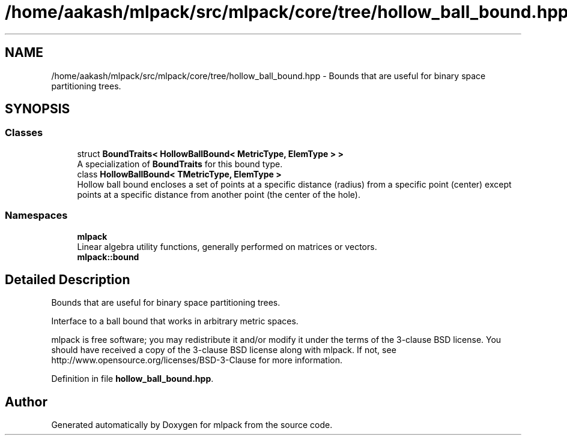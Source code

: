 .TH "/home/aakash/mlpack/src/mlpack/core/tree/hollow_ball_bound.hpp" 3 "Sun Aug 22 2021" "Version 3.4.2" "mlpack" \" -*- nroff -*-
.ad l
.nh
.SH NAME
/home/aakash/mlpack/src/mlpack/core/tree/hollow_ball_bound.hpp \- Bounds that are useful for binary space partitioning trees\&.  

.SH SYNOPSIS
.br
.PP
.SS "Classes"

.in +1c
.ti -1c
.RI "struct \fBBoundTraits< HollowBallBound< MetricType, ElemType > >\fP"
.br
.RI "A specialization of \fBBoundTraits\fP for this bound type\&. "
.ti -1c
.RI "class \fBHollowBallBound< TMetricType, ElemType >\fP"
.br
.RI "Hollow ball bound encloses a set of points at a specific distance (radius) from a specific point (center) except points at a specific distance from another point (the center of the hole)\&. "
.in -1c
.SS "Namespaces"

.in +1c
.ti -1c
.RI " \fBmlpack\fP"
.br
.RI "Linear algebra utility functions, generally performed on matrices or vectors\&. "
.ti -1c
.RI " \fBmlpack::bound\fP"
.br
.in -1c
.SH "Detailed Description"
.PP 
Bounds that are useful for binary space partitioning trees\&. 

Interface to a ball bound that works in arbitrary metric spaces\&.
.PP
mlpack is free software; you may redistribute it and/or modify it under the terms of the 3-clause BSD license\&. You should have received a copy of the 3-clause BSD license along with mlpack\&. If not, see http://www.opensource.org/licenses/BSD-3-Clause for more information\&. 
.PP
Definition in file \fBhollow_ball_bound\&.hpp\fP\&.
.SH "Author"
.PP 
Generated automatically by Doxygen for mlpack from the source code\&.
